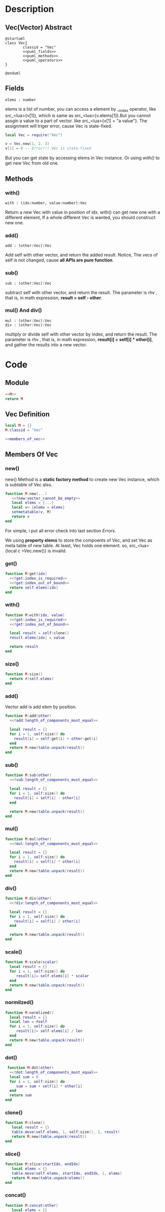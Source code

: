 
* Description
** Vec(Vector) Abstract
#+BEGIN_SRC plantuml :eval yes :result file :file ./asset/class_vec.png 
  @startuml
  class Vec{
          classid = "Vec"
          <<puml_fields>>
          <<puml_methods>>
          <<puml_operators>>
  }

  @enduml
#+END_SRC

#+RESULTS:
[[file:./asset/class_vec.png]]


** Fields
#+NAME: puml_fields
#+BEGIN_SRC plantuml 
  elems : number
#+END_SRC
elems is a list of number, you can access a element by __index operator, like
src_<lua>{v[1]}, which is same as src_<lua>{v.elems[1]}.But you cannot assgin
a value to a part of vector. like src_<lua>{v[1] = "a value"}. The assignment
will triger error, cause Vec is state-fixed.
#+BEGIN_SRC lua
  local Vec = require("Vec")

  v = Vec.new(1, 2. 3)
  v[1] = 6 -- Error!!! Vec is state-fixed
#+END_SRC

But you can get state by accessing elems in Vec instance. Or using [[with()]] to get
new Vec from old one.

** Methods
:PROPERTIES:
:header-args: :noweb-ref puml_methods
:END:
*** with()
#+BEGIN_SRC plantuml 
with : (idx:number, value:number):Vec
#+END_SRC
Return a new Vec with value in position of idx. with() can get new one with a different
element, If a whole different Vec is wanted, you should construct new one.

*** add()
#+BEGIN_SRC plantuml 
add : (other:Vec):Vec
#+END_SRC
Add self with other vector, and return the added result.
Notice, The vecs of self is not changed, cause *all APIs are pure function*.

*** sub()
#+BEGIN_SRC plantuml
sub : (other:Vec):Vec
#+END_SRC
subtract self with other vector, and return the result. The parameter is rhv
, that is, in math expression, *result = self - other*.

*** mul() And div()
#+BEGIN_SRC plantuml 
mul : (other:Vec):Vec
div : (other:Vec):Vec
#+END_SRC
multiply or divide self with other vector by index, and return the result. The parameter is rhv
, that is, in math expression, *result[i] = self[i] * other[i]*, and gather the results into a new
vector.




* Code
** Module
#+BEGIN_SRC lua :tangle ../../src/util/vec.lua
  <<M>>
  return M
#+END_SRC

** Vec Definition
#+NAME: M
#+BEGIN_SRC lua 
  local M = {}
  M.classid = "Vec"

  <<members_of_vec>>
#+END_SRC

** Members Of Vec
:PROPERTIES: 
:header-args: :noweb-ref members_of_vec
:END:

*** new()
new() Method is a *static factory method* to create new Vec instance, which is subtable of Vec also.
#+begin_src lua 
  function M.new(...) 
     <<!new:vector_cannot_be_empty>>
     local elems = {...}
     local v= {elems = elems}
     setmetatable(v, M)
     return v
  end
#+end_src
For simple, i put all error check into last section [[Errors]].

We using *property elems* to store the compoents of Vec, and set Vec as meta table of new table.
At least, Vec holds one element. so, src_<lua>{local c =Vec.new()} is invalid.

*** get()
#+BEGIN_SRC lua
  function M:get(idx)
    <<!get:index_is_required>>
    <<!get:index_out_of_bound>>
    return self.elems[idx]
  end
#+END_SRc

*** with()
#+begin_src lua
  function M:with(idx, value)
    <<!get:index_is_required>>
    <<!get:index_out_of_bound>>

    local result = self:clone()
    result.elems[idx] = value

    return result
  end
#+end_src

*** size()
#+begin_src lua
  function M:size()
    return #(self.elems)
  end
#+end_src

*** add() 
Vector add is add elem by position.
#+begin_src lua
  function M:add(other)
    <<!add:length_of_components_must_equal>>

    local result = {}
    for i = 1, self:size() do
      result[i] = self:get(i) + other:get(i)
    end
    return M.new(table.unpack(result))
  end
#+end_src

*** sub()
#+begin_src lua
  function M:sub(other)
    <<!sub:length_of_components_must_equal>>

    local result = {}
    for i = 1, self:size() do
      result[i] = self[i] - other[i] 
    end

    return M.new(table.unpack(result))
  end
#+end_src

*** mul() 
#+BEGIN_SRC lua
  function M:mul(other)
    <<!mul:length_of_components_must_equal>>

    local result = {}
    for i = 1, self:size() do
      result[i] = self[i] * other[i] 
    end
    return M.new(table.unpack(result))
  end
#+END_SRC

*** div()
#+BEGIN_SRC lua
  function M:div(other)
    <<!div:length_of_components_must_equal>>

    local result = {}
    for i = 1, self:size() do
      result[i] = self[i] / other[i] 
    end

    return M.new(table.unpack(result))
  end
#+END_SRC

*** scale()
#+begin_src lua
  function M:scale(scalar)
    local result = {}
    for i = 1, self:size() do
       result[i]= self.elems[i] * scalar
    end
    return M.new(table.unpack(result))
  end
#+end_src

*** normilzed()
#+BEGIN_SRC  lua
  function M:normlized()
    local result = {}
    local len = #self
    for i = 1, self:size() do
       result[i]= self.elems[i] / len
    end
    return M.new(table.unpack(result))
  end
#+END_SRC
*** dot()
#+begin_src lua
   function M:dot(other)
    <<!dot:length_of_components_must_equal>>
    local sum = 0
    for i = 1, self:size() do
       sum = sum + self[i] * other[i]
    end
    return sum
  end   
#+end_src

*** clone()
#+BEGIN_SRC lua
  function M:clone()
     local result = {}
     table.move(self.elems, 1, self:size(), 1, result)
     return M.new(table.unpack(result))
  end
#+END_SRC

*** slice()
#+begin_src lua
  function M:slice(startIdx, endIdx)
     local elems = {}
     table.move(self.elems, startIdx, endIdx, 1, elems)
     return M.new(table.unpack(elems))
  end 
#+end_src

*** concat()
#+BEGIN_SRC lua
  function M:concat(other)
     local elems = {}
     table.move(self.elems, 1, self:size(), 1, elems)
     table.move(other.elems, 1, other:size(), self:size() + 1, elems)
     return M.new(table.unpack(elems))
  end 
#+END_SRC

*** Semantic Accessor
#+begin_src lua
    -- Used for location
    function M:x() return self[1] end
    function M:y() return self[2] end
    function M:z() return self[3] end
    function M:w() return self[4] end


    function M:xy() return M.new(self:x(), self:y()) end
    function M:yz() return M.new(self:y(), self:z()) end
    function M:zw() return M.new(self:z(), self:w()) end

    function M:xyz() return M.new(self:x(), self:y(), self:z()) end
    -- Used for color
    function M:r() return self[1] end
    function M:g() return self[2] end
    function M:b() return self[3] end
    function M:a() return self[4] end

    function M:rgb() return Vec.new(self:r(), self:g(), self:b()) end
    -- Used for texture
    function M:s() return self[1] end
    function M:t() return self[2] end
    function M:p() return self[3] end
    function M:q() return self[4] end

    function M:st() return M.new(self:s(), self:t()) end
    function M:pq() return M.new(self:p(), self:q()) end
#+end_src



*** cross3()
#+BEGIN_SRC lua
   function M.cross3(one, other)
    local x = one:y() * other:z() - one:z() * other:y()
    local y = one:z() * other:x() - one:x() * other:z()
    local z = one:x() * other:y() - one:y() * other:x()

    return M.new(x, y, z)
  end   
#+END_SRC

*** Operator Overload
**** __index
#+begin_src lua
  function M.__index(t, key)
     local result
     if type(key) == "number" then
       <<__index:get_component_of_vector>>
     elseif rawget(t, key) then
        <<__index:get_member_from_instance>>
     else
        <<__index:get_member_from_metatable>>
     end
     return result
  end
#+end_src

***** Substeps
:PROPERTIES: 
:header-args: :noweb-ref _ 
:END:

If index key is a number, Vec will think clint want to find element.
#+NAME: __index:get_component_of_vector
#+BEGIN_SRC lua
  result = t:get(key)
#+END_SRC

otherwise, client we to find member that is a normal member of table.
If the member can be found in current table, return it.
#+NAME: __index:get_member_from_instance
#+begin_src lua
  result = rawget(t, key)
#+end_src

otherwise, we get it from metatable, that is class in OOP.
#+NAME: __index:get_member_from_metatable
#+begin_src lua
  result = rawget(M, key)
#+end_src

**** __concat

#+begin_src lua
  function M.__concat(lhv, rhv)
     return lhv:concat(rhv)
  end
#+end_src

**** __len
The length of vector is a sqrt of sum of all elements.
#+begin_src lua
  function M.__len(v)
    local sum = 0
    for i = 1, v:size() do
       sum = sum + v[i]^2
    end
    return math.sqrt(sum)
  end
#+end_src

**** __add
we just delegate all add/sub/div to the function.Those operation only meaningful between vectors.
We simply apply operation in component by index.

Vec + Vec
#+begin_src lua
  function M.__add(lhv, rhv)
    return lhv:add(rhv)
  end
#+end_src

**** __sub
Vec - Vec
#+begin_src lua
  function M.__sub(lhv,rhv)
    return lhv:sub(rhv)
  end
#+end_src

**** __div
Vec / Vec
#+begin_src lua
  function M.__div(lhv,rhv)
     local result
     if type(rhv) == "number" then
        if rhv == 0 then error("divided by zero") end
        result = lhv:scale(1/rhv)
     else
        result = lhv:div(rhv)
     end
     return result
  end
#+end_src

***** __mul Substeps
:PROPERTIES: 
:header-args: :noweb-ref _ 
:END:


**** __mul
Multiply operation is more complex than others, cause Multiply operation not only can be applied between vectors, but between vector and number
#+begin_src lua
  function M.__mul(lhv, rhv)
    local result
    <<__mul:when_multiply_between_number_and_vector>>
    <<__mul:when_multiply_between_vectors>>
    return result
  end
#+end_src

***** __mul Substeps
:PROPERTIES: 
:header-args: :noweb-ref _ 
:END:

#+NAME: __mul:when_multiply_between_number_and_vector
#+begin_src lua
     if type(lhv) == "number" then
        return rhv:scale(lhv)
     elseif type(rhv) == "number" then
        return lhv:scale(rhv)
     end
#+end_src

#+NAME: __mul:when_multiply_between_vectors
#+BEGIN_SRC lua
     result = lhv:mul(rhv)
#+END_SRC



#+BEGIN_SRC lua
  function M:get(idx)
    <<!get:index_is_required>>
    <<!get:index_out_of_bound>>
    return self.elems[idx]
  end
#+END_SRc

*** Utils
**** to_str
#+BEGIN_SRC lua
  function M:to_str()
    local s = "[ "
    for i = 1, self:size() do
       s = s .. self:get(i) .. ", " 
    end
    s = s .. "]"
    return s
  end
#+END_SRc



* Errors
** new()
#+NAME: !new:vector_cannot_be_empty
#+begin_src lua
  if not ...  then
     error("[Vec.new] vector cannot be empty!")
  end
#+end_src
We simply check if arguments is not nil and empty. Lua is a dynamic language, we cannot check code too detailed.

** get()
#+NAME: !get:index_is_required
#+begin_src lua
  if not idx then
     error("[Vec:get] index of element is required as paramter!")
  end
#+end_src

#+NAME: !get:index_out_of_bound
#+begin_src lua
  if idx > self:size() then
     error("[Vec:get] index out of bound!")
  end
#+end_src

** with()
#+NAME: !with:index_is_required
#+begin_src lua
  if not idx then
     error("[Vec:with] index of element is required as paramter!")
  end
#+end_src

#+NAME: !with:index_out_of_bound
#+begin_src lua
  if idx > self:size() then
     error("[Vec:with] index out of bound!")
  end
#+end_src

** add()
#+name: !add:length_of_components_must_equal
#+begin_src lua
  if(self:size() ~= other:size()) then
    error("[vec:add] length of component of vec must equal!")
  end
#+end_src


** sub()
#+NAME: !sub:length_of_components_must_equal
#+BEGIN_SRC lua
  if(self:size() ~= other:size()) then
    error("[vec:sub] length of component of vec must equal!")
  end
#+END_SRC

** mul()
#+NAME: !mul:length_of_components_must_equal
#+BEGIN_SRC lua
  if(self:size() ~= other:size()) then
    error("[vec:mul] length of component of vec must equal!")
  end
#+END_SRC

** div()
#+NAME: !div:length_of_components_must_equal
#+BEGIN_SRC lua
  if(self:size() ~= other:size()) then
    error("[vec:div] length of component of vec must equal!")
  end

#+END_SRC

** dot()
#+NAME: !dot:length_of_components_must_equal
#+BEGIN_SRC lua
  if(self:size() ~= other:size()) then
    error("[vec:dot] length of component of vec must equal!")
  end

#+END_SRC



